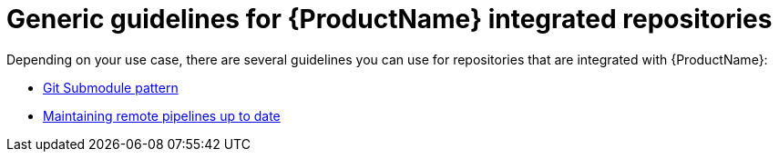 = Generic guidelines for {ProductName} integrated repositories

Depending on your use case, there are several guidelines you can use for repositories that are integrated with {ProductName}:

* xref:patterns:git-submodules.adoc[Git Submodule pattern]
* xref:patterns:keep-remote-pipelines-up-to-date.adoc[Maintaining remote pipelines up to date]